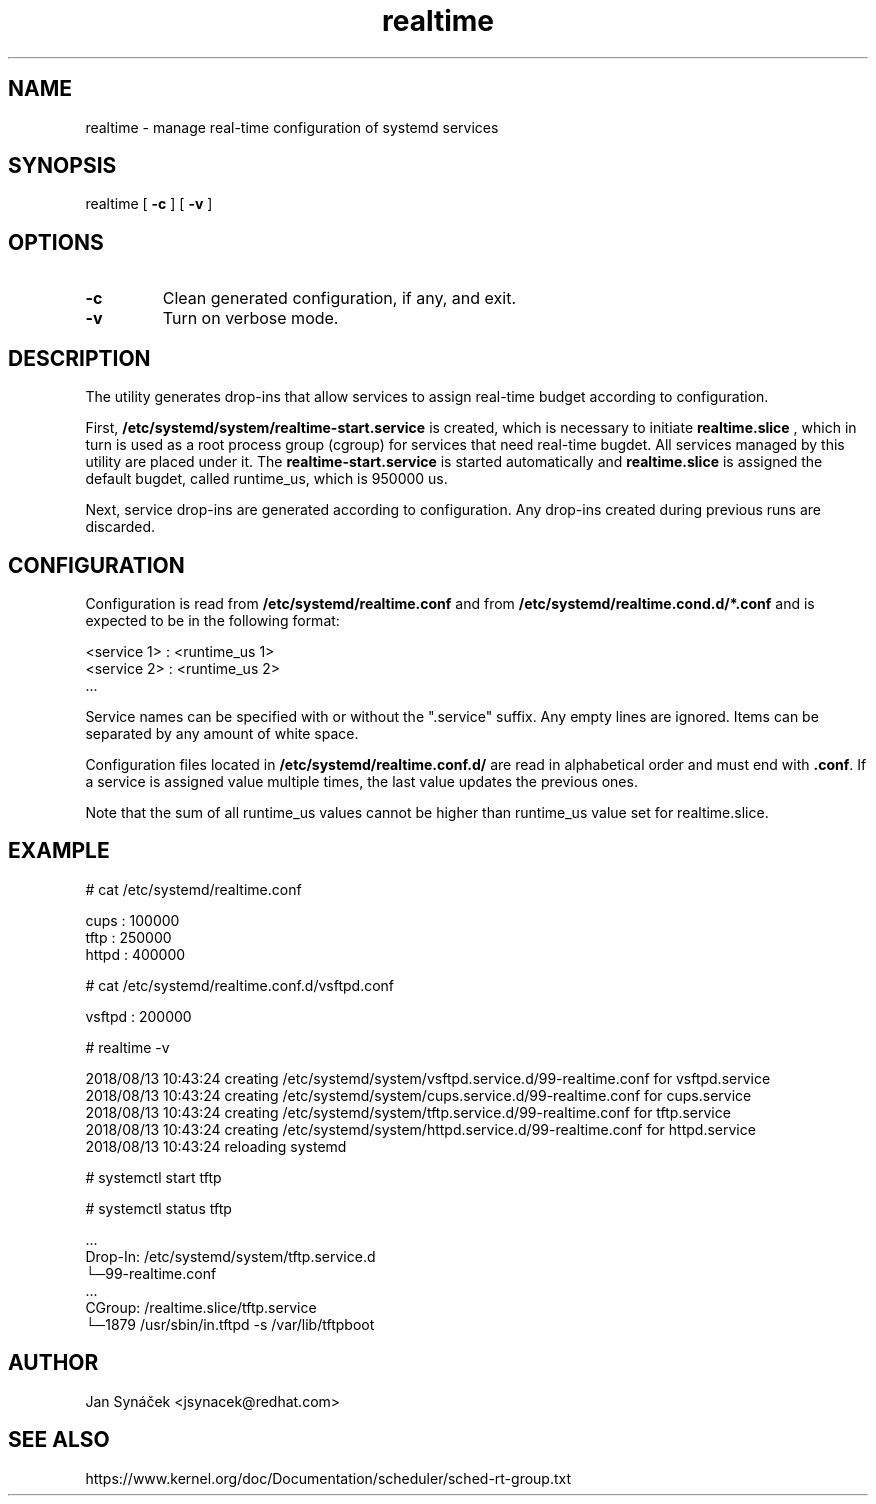 .TH "realtime" "1"
.SH NAME
realtime \- manage real-time configuration of systemd services
.SH SYNOPSIS
realtime [
.B -c
]
[
.B -v
]
.SH OPTIONS
.TP
.B -c
Clean generated configuration, if any, and exit.
.TP
.B -v
Turn on verbose mode.
.SH DESCRIPTION
The utility generates drop-ins that allow services to assign real-time budget according to configuration.
.PP
First,
.B /etc/systemd/system/realtime-start.service
is created, which is necessary to initiate
.B realtime.slice
, which in turn is used as a root process group (cgroup) for services that need
real-time bugdet. All services managed by this utility are placed under it.
The
.B realtime-start.service
is started automatically and
.B realtime.slice
is assigned the default bugdet, called runtime_us, which is 950000 us.
.PP
Next, service drop-ins are generated according to configuration. Any drop-ins created during previous runs
are discarded.
.PP
.SH CONFIGURATION
Configuration is read from
.B /etc/systemd/realtime.conf
and from
.B /etc/systemd/realtime.cond.d/*.conf
and is expected to be in the following format:

    <service 1> : <runtime_us 1>
    <service 2> : <runtime_us 2>
    ...

Service names can be specified with or without the ".service" suffix.
Any empty lines are ignored. Items can be separated by any amount of white space.

Configuration files located in
.B /etc/systemd/realtime.conf.d/
are read in alphabetical order and must end with
\fB.conf\fR. If a service is assigned value multiple times, the last value updates the previous ones.

Note that the sum of all runtime_us values cannot be higher than runtime_us value set for realtime.slice.

.SH EXAMPLE
# cat /etc/systemd/realtime.conf

    cups  : 100000
    tftp  : 250000
    httpd : 400000

# cat /etc/systemd/realtime.conf.d/vsftpd.conf

    vsftpd : 200000

# realtime -v

    2018/08/13 10:43:24 creating /etc/systemd/system/vsftpd.service.d/99-realtime.conf for vsftpd.service
    2018/08/13 10:43:24 creating /etc/systemd/system/cups.service.d/99-realtime.conf for cups.service
    2018/08/13 10:43:24 creating /etc/systemd/system/tftp.service.d/99-realtime.conf for tftp.service
    2018/08/13 10:43:24 creating /etc/systemd/system/httpd.service.d/99-realtime.conf for httpd.service
    2018/08/13 10:43:24 reloading systemd


# systemctl start tftp

# systemctl status tftp

    ...
    Drop-In: /etc/systemd/system/tftp.service.d
             └─99-realtime.conf
    ...
    CGroup: /realtime.slice/tftp.service
            └─1879 /usr/sbin/in.tftpd -s /var/lib/tftpboot
.SH AUTHOR
Jan Synáček <jsynacek@redhat.com>

.SH SEE ALSO
https://www.kernel.org/doc/Documentation/scheduler/sched-rt-group.txt
